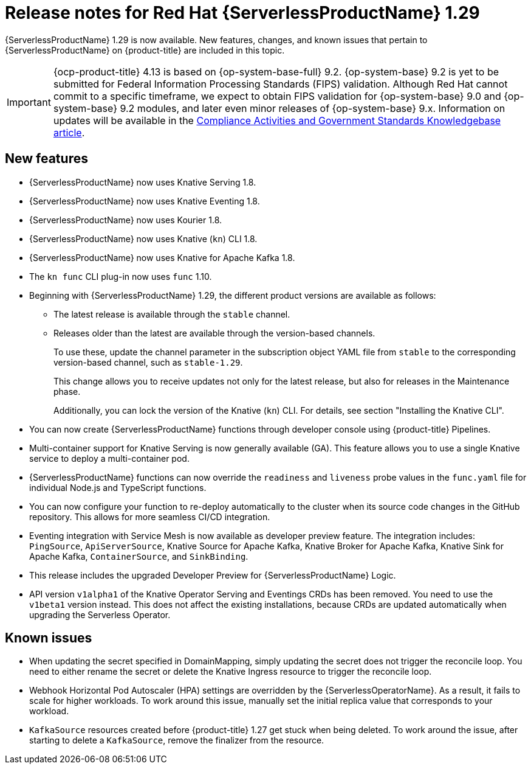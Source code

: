 // Module included in the following assemblies
//
// * /serverless/serverless-release-notes.adoc

:_content-type: REFERENCE
[id="serverless-rn-1-29-0_{context}"]
= Release notes for Red Hat {ServerlessProductName} 1.29

{ServerlessProductName} 1.29 is now available. New features, changes, and known issues that pertain to {ServerlessProductName} on {product-title} are included in this topic.

[IMPORTANT]
====
{ocp-product-title} 4.13 is based on {op-system-base-full} 9.2.  {op-system-base} 9.2 is yet to be submitted for Federal Information Processing Standards (FIPS) validation. Although Red Hat cannot commit to a specific timeframe, we expect to obtain FIPS validation for {op-system-base} 9.0 and {op-system-base} 9.2 modules, and later even minor releases of {op-system-base} 9.x. Information on updates will be available in the link:https://access.redhat.com/articles/2918071[Compliance Activities and Government Standards Knowledgebase article].
====

[id="new-features-1-29-0_{context}"]
== New features

* {ServerlessProductName} now uses Knative Serving 1.8.
* {ServerlessProductName} now uses Knative Eventing 1.8.
* {ServerlessProductName} now uses Kourier 1.8.
* {ServerlessProductName} now uses Knative (`kn`) CLI 1.8.
* {ServerlessProductName} now uses Knative for Apache Kafka 1.8.
* The `kn func` CLI plug-in now uses `func` 1.10.

* Beginning with {ServerlessProductName} 1.29, the different product versions are available as follows:
** The latest release is available through the `stable` channel.
** Releases older than the latest are available through the version-based channels.
+
To use these, update the channel parameter in the subscription object YAML file from `stable` to the corresponding version-based channel, such as `stable-1.29`.
+
This change allows you to receive updates not only for the latest release, but also for releases in the Maintenance phase.
+
Additionally, you can lock the version of the Knative (`kn`) CLI. For details, see section "Installing the Knative CLI".

* You can now create {ServerlessProductName} functions through developer console using {product-title} Pipelines.

* Multi-container support for Knative Serving is now generally available (GA). This feature allows you to use a single Knative service to deploy a multi-container pod.

* {ServerlessProductName} functions can now override the `readiness` and `liveness` probe values in the `func.yaml` file for individual Node.js and TypeScript functions.

* You can now configure your function to re-deploy automatically to the cluster when its source code changes in the GitHub repository. This allows for more seamless CI/CD integration.

* Eventing integration with Service Mesh is now available as developer preview feature. The integration includes: `PingSource`, `ApiServerSource`, Knative Source for Apache Kafka, Knative Broker for Apache Kafka, Knative Sink for Apache Kafka, `ContainerSource`, and `SinkBinding`.

* This release includes the upgraded Developer Preview for {ServerlessProductName} Logic.

* API version `v1alpha1` of the Knative Operator Serving and Eventings CRDs has been removed. You need to use the `v1beta1` version instead. This does not affect the existing installations, because CRDs are updated automatically when upgrading the Serverless Operator.

[id="known-issues-1-29-0_{context}"]
== Known issues

* When updating the secret specified in DomainMapping, simply updating the secret does not trigger the reconcile loop. You need to either rename the secret or delete the Knative Ingress resource to trigger the reconcile loop.

* Webhook Horizontal Pod Autoscaler (HPA) settings are overridden by the {ServerlessOperatorName}. As a result, it fails to scale for higher workloads. To work around this issue, manually set the initial replica value that corresponds to your workload.

* `KafkaSource` resources created before {product-title} 1.27 get stuck when being deleted. To work around the issue, after starting to delete a `KafkaSource`, remove the finalizer from the resource.
